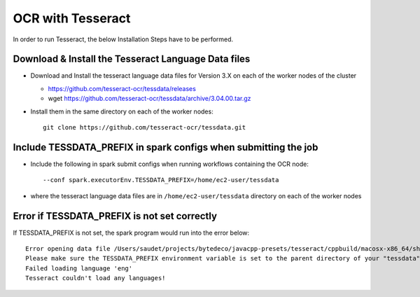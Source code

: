 OCR with Tesseract
==============

In order to run Tesseract, the below Installation Steps have to be performed.

Download & Install the Tesseract Language Data  files
-----------------------------------------------------

* Download and Install the tesseract language data files for Version 3.X on each of the worker nodes of the cluster

  * https://github.com/tesseract-ocr/tessdata/releases
  * wget https://github.com/tesseract-ocr/tessdata/archive/3.04.00.tar.gz
  
* Install them in the same directory on each of the worker nodes::

    git clone https://github.com/tesseract-ocr/tessdata.git
  

Include TESSDATA_PREFIX in spark configs when submitting the job
-------------------------

* Include the following in spark submit configs when running workflows containing the OCR node::

    --conf spark.executorEnv.TESSDATA_PREFIX=/home/ec2-user/tessdata
    
* where the tesseract language data files are in ``/home/ec2-user/tessdata`` directory on each of the worker nodes

Error if TESSDATA_PREFIX is not set correctly
------------------

If TESSDATA_PREFIX is not set, the spark program would run into the error below::

    Error opening data file /Users/saudet/projects/bytedeco/javacpp-presets/tesseract/cppbuild/macosx-x86_64/share/tessdata/eng.traineddata
    Please make sure the TESSDATA_PREFIX environment variable is set to the parent directory of your "tessdata" directory.
    Failed loading language 'eng'
    Tesseract couldn't load any languages!
  
  

